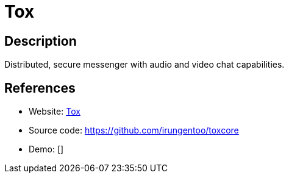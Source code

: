 = Tox

:Name:          Tox
:Language:      Tox
:License:       GPL-3.0
:Topic:         Communication systems
:Category:      Custom communication systems
:Subcategory:   

// END-OF-HEADER. DO NOT MODIFY OR DELETE THIS LINE

== Description

Distributed, secure messenger with audio and video chat capabilities.

== References

* Website: https://tox.chat/[Tox]
* Source code: https://github.com/irungentoo/toxcore[https://github.com/irungentoo/toxcore]
* Demo: []
